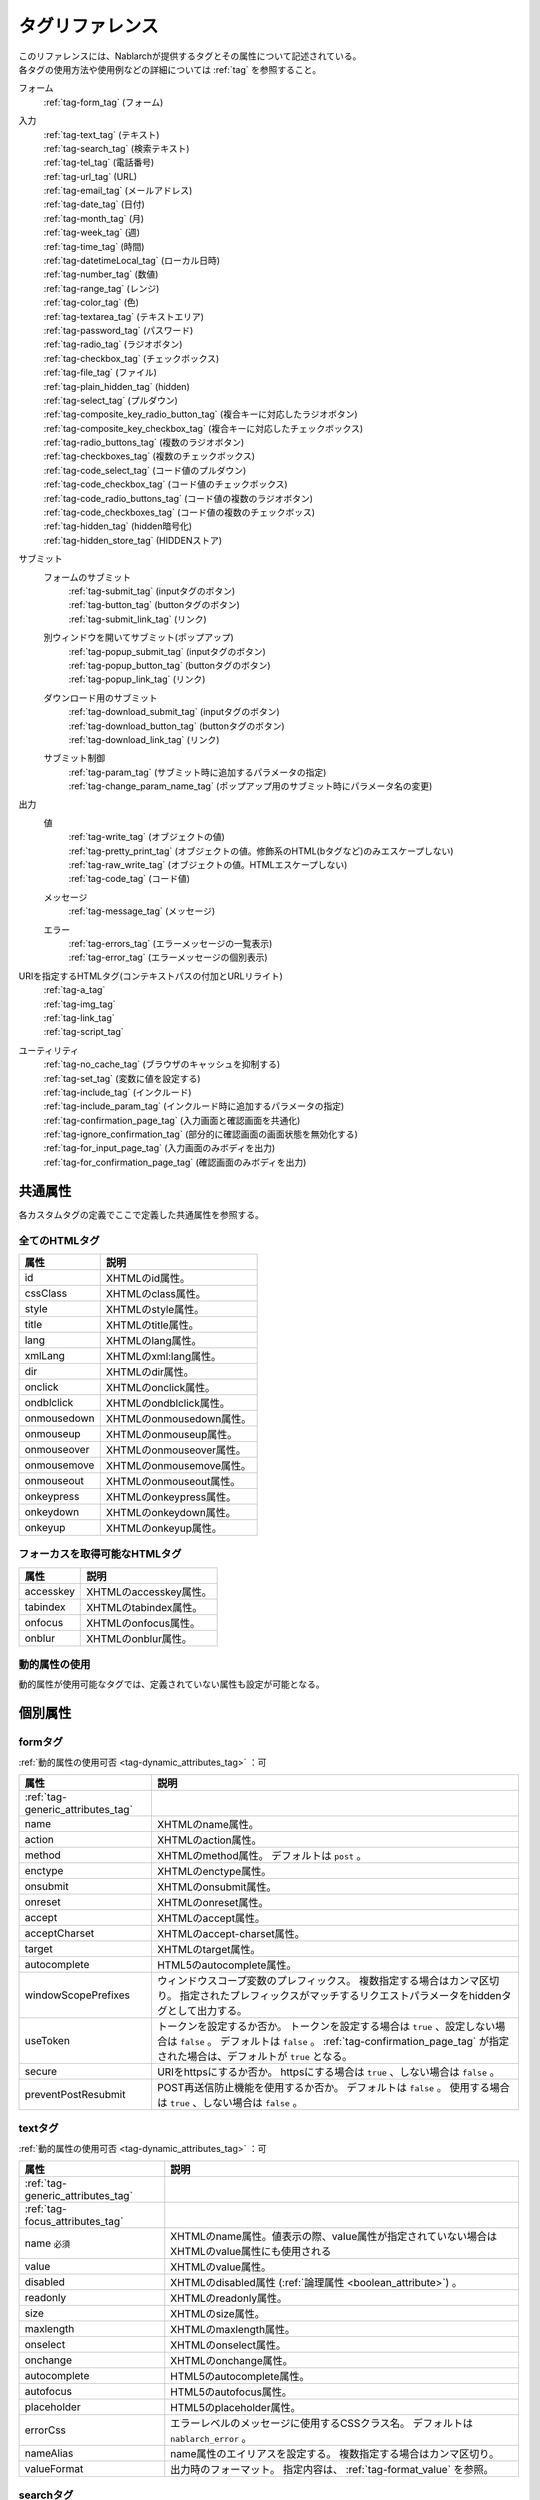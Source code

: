 .. _tag_reference:

==================================================
タグリファレンス
==================================================

| このリファレンスには、Nablarchが提供するタグとその属性について記述されている。
| 各タグの使用方法や使用例などの詳細については :ref:`tag` を参照すること。

フォーム
 | :ref:`tag-form_tag` (フォーム)

.. _tag_reference_input:

入力
 | :ref:`tag-text_tag` (テキスト)
 | :ref:`tag-search_tag` (検索テキスト)
 | :ref:`tag-tel_tag` (電話番号)
 | :ref:`tag-url_tag` (URL)
 | :ref:`tag-email_tag` (メールアドレス)
 | :ref:`tag-date_tag` (日付)
 | :ref:`tag-month_tag` (月)
 | :ref:`tag-week_tag` (週)
 | :ref:`tag-time_tag` (時間)
 | :ref:`tag-datetimeLocal_tag` (ローカル日時)
 | :ref:`tag-number_tag` (数値)
 | :ref:`tag-range_tag` (レンジ)
 | :ref:`tag-color_tag` (色)
 | :ref:`tag-textarea_tag` (テキストエリア)
 | :ref:`tag-password_tag` (パスワード)
 | :ref:`tag-radio_tag` (ラジオボタン)
 | :ref:`tag-checkbox_tag` (チェックボックス)
 | :ref:`tag-file_tag` (ファイル)
 | :ref:`tag-plain_hidden_tag` (hidden)
 | :ref:`tag-select_tag` (プルダウン)
 | :ref:`tag-composite_key_radio_button_tag` (複合キーに対応したラジオボタン)
 | :ref:`tag-composite_key_checkbox_tag` (複合キーに対応したチェックボックス)
 | :ref:`tag-radio_buttons_tag` (複数のラジオボタン)
 | :ref:`tag-checkboxes_tag` (複数のチェックボックス)
 | :ref:`tag-code_select_tag` (コード値のプルダウン)
 | :ref:`tag-code_checkbox_tag` (コード値のチェックボックス)
 | :ref:`tag-code_radio_buttons_tag` (コード値の複数のラジオボタン)
 | :ref:`tag-code_checkboxes_tag` (コード値の複数のチェックボッス)
 | :ref:`tag-hidden_tag` (hidden暗号化)
 | :ref:`tag-hidden_store_tag` (HIDDENストア)

.. _tag_reference_submit:

サブミット
 フォームのサブミット
  | :ref:`tag-submit_tag` (inputタグのボタン)
  | :ref:`tag-button_tag` (buttonタグのボタン)
  | :ref:`tag-submit_link_tag` (リンク)

 別ウィンドウを開いてサブミット(ポップアップ)
  | :ref:`tag-popup_submit_tag` (inputタグのボタン)
  | :ref:`tag-popup_button_tag` (buttonタグのボタン)
  | :ref:`tag-popup_link_tag` (リンク)

 ダウンロード用のサブミット
  | :ref:`tag-download_submit_tag` (inputタグのボタン)
  | :ref:`tag-download_button_tag` (buttonタグのボタン)
  | :ref:`tag-download_link_tag` (リンク)

 サブミット制御
  | :ref:`tag-param_tag` (サブミット時に追加するパラメータの指定)
  | :ref:`tag-change_param_name_tag` (ポップアップ用のサブミット時にパラメータ名の変更)

.. _tag_reference_output:

出力
 値
  | :ref:`tag-write_tag` (オブジェクトの値)
  | :ref:`tag-pretty_print_tag` (オブジェクトの値。修飾系のHTML(bタグなど)のみエスケープしない)
  | :ref:`tag-raw_write_tag` (オブジェクトの値。HTMLエスケープしない)
  | :ref:`tag-code_tag` (コード値)
 メッセージ
  | :ref:`tag-message_tag` (メッセージ)
 エラー
  | :ref:`tag-errors_tag` (エラーメッセージの一覧表示)
  | :ref:`tag-error_tag` (エラーメッセージの個別表示)

URIを指定するHTMLタグ(コンテキストパスの付加とURLリライト)
 | :ref:`tag-a_tag`
 | :ref:`tag-img_tag`
 | :ref:`tag-link_tag`
 | :ref:`tag-script_tag`

ユーティリティ
 | :ref:`tag-no_cache_tag` (ブラウザのキャッシュを抑制する)
 | :ref:`tag-set_tag` (変数に値を設定する)
 | :ref:`tag-include_tag` (インクルード)
 | :ref:`tag-include_param_tag` (インクルード時に追加するパラメータの指定)
 | :ref:`tag-confirmation_page_tag` (入力画面と確認画面を共通化)
 | :ref:`tag-ignore_confirmation_tag` (部分的に確認画面の画面状態を無効化する)
 | :ref:`tag-for_input_page_tag` (入力画面のみボディを出力)
 | :ref:`tag-for_confirmation_page_tag` (確認画面のみボディを出力)

共通属性
========================
各カスタムタグの定義でここで定義した共通属性を参照する。

.. _tag-generic_attributes_tag:

全てのHTMLタグ
-------------------------

.. table::
   :class: tag-reference

   ============================= ==========================================================================================
   属性                          説明
   ============================= ==========================================================================================
   id                            XHTMLのid属性。
   cssClass                      XHTMLのclass属性。
   style                         XHTMLのstyle属性。
   title                         XHTMLのtitle属性。
   lang                          XHTMLのlang属性。
   xmlLang                       XHTMLのxml:lang属性。
   dir                           XHTMLのdir属性。
   onclick                       XHTMLのonclick属性。
   ondblclick                    XHTMLのondblclick属性。
   onmousedown                   XHTMLのonmousedown属性。
   onmouseup                     XHTMLのonmouseup属性。
   onmouseover                   XHTMLのonmouseover属性。
   onmousemove                   XHTMLのonmousemove属性。
   onmouseout                    XHTMLのonmouseout属性。
   onkeypress                    XHTMLのonkeypress属性。
   onkeydown                     XHTMLのonkeydown属性。
   onkeyup                       XHTMLのonkeyup属性。
   ============================= ==========================================================================================

.. _tag-focus_attributes_tag:

フォーカスを取得可能なHTMLタグ
--------------------------------------------------

.. table::
   :class: tag-reference

   ============================= ==========================================================================================
   属性                          説明
   ============================= ==========================================================================================
   accesskey                     XHTMLのaccesskey属性。
   tabindex                      XHTMLのtabindex属性。
   onfocus                       XHTMLのonfocus属性。
   onblur                        XHTMLのonblur属性。
   ============================= ==========================================================================================

.. _tag-dynamic_attributes_tag:

動的属性の使用
--------------------------------------------------

動的属性が使用可能なタグでは、定義されていない属性も設定が可能となる。

個別属性
======================================================

.. _tag-form_tag:

formタグ
-------------------------

:ref:`動的属性の使用可否 <tag-dynamic_attributes_tag>` ：可

.. table::
   :class: tag-reference
      
   ====================================== ==========================================================================================
   属性                                     説明
   ====================================== ==========================================================================================
   :ref:`tag-generic_attributes_tag`      
   name                                   XHTMLのname属性。
   action                                 XHTMLのaction属性。
   method                                 XHTMLのmethod属性。
                                          デフォルトは ``post`` 。
   enctype                                XHTMLのenctype属性。
   onsubmit                               XHTMLのonsubmit属性。
   onreset                                XHTMLのonreset属性。
   accept                                 XHTMLのaccept属性。
   acceptCharset                          XHTMLのaccept-charset属性。
   target                                 XHTMLのtarget属性。
   autocomplete                           HTML5のautocomplete属性。
   windowScopePrefixes                    ウィンドウスコープ変数のプレフィックス。
                                          複数指定する場合はカンマ区切り。
                                          指定されたプレフィックスがマッチするリクエストパラメータをhiddenタグとして出力する。
   useToken                               トークンを設定するか否か。
                                          トークンを設定する場合は ``true`` 、設定しない場合は ``false`` 。
                                          デフォルトは ``false`` 。
                                          :ref:`tag-confirmation_page_tag` が指定された場合は、デフォルトが ``true`` となる。
   secure                                 URIをhttpsにするか否か。
                                          httpsにする場合は ``true`` 、しない場合は ``false`` 。
   preventPostResubmit                    POST再送信防止機能を使用するか否か。
                                          デフォルトは ``false`` 。
                                          使用する場合は ``true`` 、しない場合は ``false`` 。
   ====================================== ==========================================================================================

.. _tag-text_tag:

textタグ
-------------------------

:ref:`動的属性の使用可否 <tag-dynamic_attributes_tag>` ：可

.. table::
   :class: tag-reference
      
   ====================================== ====================================================================================================================
   属性                                   説明
   ====================================== ====================================================================================================================
   :ref:`tag-generic_attributes_tag`    
   :ref:`tag-focus_attributes_tag`      
   name ``必須``                          XHTMLのname属性。値表示の際、value属性が指定されていない場合はXHTMLのvalue属性にも使用される
   value                                  XHTMLのvalue属性。
   disabled                               XHTMLのdisabled属性 (:ref:`論理属性 <boolean_attribute>`) 。
   readonly                               XHTMLのreadonly属性。
   size                                   XHTMLのsize属性。
   maxlength                              XHTMLのmaxlength属性。
   onselect                               XHTMLのonselect属性。
   onchange                               XHTMLのonchange属性。
   autocomplete                           HTML5のautocomplete属性。
   autofocus                              HTML5のautofocus属性。
   placeholder                            HTML5のplaceholder属性。
   errorCss                               エラーレベルのメッセージに使用するCSSクラス名。
                                          デフォルトは ``nablarch_error`` 。
   nameAlias                              name属性のエイリアスを設定する。
                                          複数指定する場合はカンマ区切り。
   valueFormat                            出力時のフォーマット。
                                          指定内容は、 :ref:`tag-format_value` を参照。
   ====================================== ====================================================================================================================

.. _tag-search_tag:

searchタグ
-------------------------

:ref:`動的属性の使用可否 <tag-dynamic_attributes_tag>` ：可

.. table::
   :class: tag-reference
      
   ====================================== ====================================================================================================================
   属性                                   説明
   ====================================== ====================================================================================================================
   :ref:`tag-generic_attributes_tag`    
   :ref:`tag-focus_attributes_tag`      
   name ``必須``                          XHTMLのname属性。値表示の際、value属性が指定されていない場合はXHTMLのvalue属性にも使用される
   value                                  XHTMLのvalue属性。
   disabled                               XHTMLのdisabled属性。
   autocomplete                           HTML5のautocomplete属性。
   autofocus                              HTML5のautofocus属性。
   errorCss                               エラーレベルのメッセージに使用するCSSクラス名。
                                          デフォルトは ``nablarch_error`` 。
   nameAlias                              name属性のエイリアスを設定する。
                                          複数指定する場合はカンマ区切り。
   valueFormat                            出力時のフォーマット。
                                          指定内容は、 :ref:`tag-format_value` を参照。
   ====================================== ====================================================================================================================

.. _tag-tel_tag:

telタグ
-------------------------

:ref:`動的属性の使用可否 <tag-dynamic_attributes_tag>` ：可

.. table::
   :class: tag-reference
      
   ====================================== ====================================================================================================================
   属性                                   説明
   ====================================== ====================================================================================================================
   :ref:`tag-generic_attributes_tag`    
   :ref:`tag-focus_attributes_tag`      
   name ``必須``                          XHTMLのname属性。値表示の際、value属性が指定されていない場合はXHTMLのvalue属性にも使用される
   value                                  XHTMLのvalue属性。
   disabled                               XHTMLのdisabled属性。
   autocomplete                           HTML5のautocomplete属性。
   autofocus                              HTML5のautofocus属性。
   errorCss                               エラーレベルのメッセージに使用するCSSクラス名。
                                          デフォルトは ``nablarch_error`` 。
   nameAlias                              name属性のエイリアスを設定する。
                                          複数指定する場合はカンマ区切り。
   valueFormat                            出力時のフォーマット。
                                          指定内容は、 :ref:`tag-format_value` を参照。
   ====================================== ====================================================================================================================

.. _tag-url_tag:

urlタグ
-------------------------

:ref:`動的属性の使用可否 <tag-dynamic_attributes_tag>` ：可

.. table::
   :class: tag-reference
      
   ====================================== ====================================================================================================================
   属性                                   説明
   ====================================== ====================================================================================================================
   :ref:`tag-generic_attributes_tag`    
   :ref:`tag-focus_attributes_tag`      
   name ``必須``                          XHTMLのname属性。値表示の際、value属性が指定されていない場合はXHTMLのvalue属性にも使用される
   value                                  XHTMLのvalue属性。
   disabled                               XHTMLのdisabled属性。
   autocomplete                           HTML5のautocomplete属性。
   autofocus                              HTML5のautofocus属性。
   errorCss                               エラーレベルのメッセージに使用するCSSクラス名。
                                          デフォルトは ``nablarch_error`` 。
   nameAlias                              name属性のエイリアスを設定する。
                                          複数指定する場合はカンマ区切り。
   valueFormat                            出力時のフォーマット。
                                          指定内容は、 :ref:`tag-format_value` を参照。
   ====================================== ====================================================================================================================

.. _tag-email_tag:

emailタグ
-------------------------

:ref:`動的属性の使用可否 <tag-dynamic_attributes_tag>` ：可

.. table::
   :class: tag-reference
      
   ====================================== ====================================================================================================================
   属性                                   説明
   ====================================== ====================================================================================================================
   :ref:`tag-generic_attributes_tag`    
   :ref:`tag-focus_attributes_tag`      
   name ``必須``                          XHTMLのname属性。値表示の際、value属性が指定されていない場合はXHTMLのvalue属性にも使用される
   value                                  XHTMLのvalue属性。
   disabled                               XHTMLのdisabled属性。
   autocomplete                           HTML5のautocomplete属性。
   autofocus                              HTML5のautofocus属性。
   errorCss                               エラーレベルのメッセージに使用するCSSクラス名。
                                          デフォルトは ``nablarch_error`` 。
   nameAlias                              name属性のエイリアスを設定する。
                                          複数指定する場合はカンマ区切り。
   valueFormat                            出力時のフォーマット。
                                          指定内容は、 :ref:`tag-format_value` を参照。
   ====================================== ====================================================================================================================

.. _tag-date_tag:

dateタグ
-------------------------

:ref:`動的属性の使用可否 <tag-dynamic_attributes_tag>` ：可

.. table::
   :class: tag-reference
      
   ====================================== ====================================================================================================================
   属性                                   説明
   ====================================== ====================================================================================================================
   :ref:`tag-generic_attributes_tag`    
   :ref:`tag-focus_attributes_tag`      
   name ``必須``                          XHTMLのname属性。値表示の際、value属性が指定されていない場合はXHTMLのvalue属性にも使用される
   value                                  XHTMLのvalue属性。
   disabled                               XHTMLのdisabled属性。
   autocomplete                           HTML5のautocomplete属性。
   autofocus                              HTML5のautofocus属性。
   errorCss                               エラーレベルのメッセージに使用するCSSクラス名。
                                          デフォルトは ``nablarch_error`` 。
   nameAlias                              name属性のエイリアスを設定する。
                                          複数指定する場合はカンマ区切り。
   valueFormat                            出力時のフォーマット。
                                          指定内容は、 :ref:`tag-format_value` を参照。
   ====================================== ====================================================================================================================

.. _tag-month_tag:

monthタグ
-------------------------

:ref:`動的属性の使用可否 <tag-dynamic_attributes_tag>` ：可

.. table::
   :class: tag-reference
      
   ====================================== ====================================================================================================================
   属性                                   説明
   ====================================== ====================================================================================================================
   :ref:`tag-generic_attributes_tag`    
   :ref:`tag-focus_attributes_tag`      
   name ``必須``                          XHTMLのname属性。値表示の際、value属性が指定されていない場合はXHTMLのvalue属性にも使用される
   value                                  XHTMLのvalue属性。
   disabled                               XHTMLのdisabled属性。
   autocomplete                           HTML5のautocomplete属性。
   autofocus                              HTML5のautofocus属性。
   errorCss                               エラーレベルのメッセージに使用するCSSクラス名。
                                          デフォルトは ``nablarch_error`` 。
   nameAlias                              name属性のエイリアスを設定する。
                                          複数指定する場合はカンマ区切り。
   valueFormat                            出力時のフォーマット。
                                          指定内容は、 :ref:`tag-format_value` を参照。
   ====================================== ====================================================================================================================

.. _tag-week_tag:

weekタグ
-------------------------

:ref:`動的属性の使用可否 <tag-dynamic_attributes_tag>` ：可

.. table::
   :class: tag-reference
      
   ====================================== ====================================================================================================================
   属性                                   説明
   ====================================== ====================================================================================================================
   :ref:`tag-generic_attributes_tag`    
   :ref:`tag-focus_attributes_tag`      
   name ``必須``                          XHTMLのname属性。値表示の際、value属性が指定されていない場合はXHTMLのvalue属性にも使用される
   value                                  XHTMLのvalue属性。
   disabled                               XHTMLのdisabled属性。
   autocomplete                           HTML5のautocomplete属性。
   autofocus                              HTML5のautofocus属性。
   errorCss                               エラーレベルのメッセージに使用するCSSクラス名。
                                          デフォルトは ``nablarch_error`` 。
   nameAlias                              name属性のエイリアスを設定する。
                                          複数指定する場合はカンマ区切り。
   valueFormat                            出力時のフォーマット。
                                          指定内容は、 :ref:`tag-format_value` を参照。
   ====================================== ====================================================================================================================

.. _tag-time_tag:

timeタグ
-------------------------

:ref:`動的属性の使用可否 <tag-dynamic_attributes_tag>` ：可

.. table::
   :class: tag-reference
      
   ====================================== ====================================================================================================================
   属性                                   説明
   ====================================== ====================================================================================================================
   :ref:`tag-generic_attributes_tag`    
   :ref:`tag-focus_attributes_tag`      
   name ``必須``                          XHTMLのname属性。値表示の際、value属性が指定されていない場合はXHTMLのvalue属性にも使用される
   value                                  XHTMLのvalue属性。
   disabled                               XHTMLのdisabled属性。
   autocomplete                           HTML5のautocomplete属性。
   autofocus                              HTML5のautofocus属性。
   errorCss                               エラーレベルのメッセージに使用するCSSクラス名。
                                          デフォルトは ``nablarch_error`` 。
   nameAlias                              name属性のエイリアスを設定する。
                                          複数指定する場合はカンマ区切り。
   valueFormat                            出力時のフォーマット。
                                          指定内容は、 :ref:`tag-format_value` を参照。
   ====================================== ====================================================================================================================

.. _tag-datetimeLocal_tag:

datetimeLocalタグ
-------------------------

:ref:`動的属性の使用可否 <tag-dynamic_attributes_tag>` ：可

.. table::
   :class: tag-reference
      
   ====================================== ====================================================================================================================
   属性                                   説明
   ====================================== ====================================================================================================================
   :ref:`tag-generic_attributes_tag`    
   :ref:`tag-focus_attributes_tag`      
   name ``必須``                          XHTMLのname属性。値表示の際、value属性が指定されていない場合はXHTMLのvalue属性にも使用される
   value                                  XHTMLのvalue属性。
   disabled                               XHTMLのdisabled属性。
   autocomplete                           HTML5のautocomplete属性。
   autofocus                              HTML5のautofocus属性。
   errorCss                               エラーレベルのメッセージに使用するCSSクラス名。
                                          デフォルトは ``nablarch_error`` 。
   nameAlias                              name属性のエイリアスを設定する。
                                          複数指定する場合はカンマ区切り。
   valueFormat                            出力時のフォーマット。
                                          指定内容は、 :ref:`tag-format_value` を参照。
   ====================================== ====================================================================================================================

.. _tag-number_tag:

numberタグ
-------------------------

:ref:`動的属性の使用可否 <tag-dynamic_attributes_tag>` ：可

.. table::
   :class: tag-reference
      
   ====================================== ====================================================================================================================
   属性                                   説明
   ====================================== ====================================================================================================================
   :ref:`tag-generic_attributes_tag`    
   :ref:`tag-focus_attributes_tag`      
   name ``必須``                          XHTMLのname属性。値表示の際、value属性が指定されていない場合はXHTMLのvalue属性にも使用される
   value                                  XHTMLのvalue属性。
   disabled                               XHTMLのdisabled属性。
   autocomplete                           HTML5のautocomplete属性。
   autofocus                              HTML5のautofocus属性。
   errorCss                               エラーレベルのメッセージに使用するCSSクラス名。
                                          デフォルトは ``nablarch_error`` 。
   nameAlias                              name属性のエイリアスを設定する。
                                          複数指定する場合はカンマ区切り。
   valueFormat                            出力時のフォーマット。
                                          指定内容は、 :ref:`tag-format_value` を参照。
   ====================================== ====================================================================================================================

.. _tag-range_tag:

rangeタグ
-------------------------

:ref:`動的属性の使用可否 <tag-dynamic_attributes_tag>` ：可

.. table::
   :class: tag-reference
      
   ====================================== ====================================================================================================================
   属性                                   説明
   ====================================== ====================================================================================================================
   :ref:`tag-generic_attributes_tag`    
   :ref:`tag-focus_attributes_tag`      
   name ``必須``                          XHTMLのname属性。値表示の際、value属性が指定されていない場合はXHTMLのvalue属性にも使用される
   value                                  XHTMLのvalue属性。
   disabled                               XHTMLのdisabled属性。
   autocomplete                           HTML5のautocomplete属性。
   autofocus                              HTML5のautofocus属性。
   errorCss                               エラーレベルのメッセージに使用するCSSクラス名。
                                          デフォルトは ``nablarch_error`` 。
   nameAlias                              name属性のエイリアスを設定する。
                                          複数指定する場合はカンマ区切り。
   valueFormat                            出力時のフォーマット。
                                          指定内容は、 :ref:`tag-format_value` を参照。
   ====================================== ====================================================================================================================

.. _tag-color_tag:

colorタグ
-------------------------

:ref:`動的属性の使用可否 <tag-dynamic_attributes_tag>` ：可

.. table::
   :class: tag-reference
      
   ====================================== ====================================================================================================================
   属性                                   説明
   ====================================== ====================================================================================================================
   :ref:`tag-generic_attributes_tag`    
   :ref:`tag-focus_attributes_tag`      
   name ``必須``                          XHTMLのname属性。値表示の際、value属性が指定されていない場合はXHTMLのvalue属性にも使用される
   value                                  XHTMLのvalue属性。
   disabled                               XHTMLのdisabled属性。
   autocomplete                           HTML5のautocomplete属性。
   autofocus                              HTML5のautofocus属性。
   errorCss                               エラーレベルのメッセージに使用するCSSクラス名。
                                          デフォルトは ``nablarch_error`` 。
   nameAlias                              name属性のエイリアスを設定する。
                                          複数指定する場合はカンマ区切り。
   valueFormat                            出力時のフォーマット。
                                          指定内容は、 :ref:`tag-format_value` を参照。
   ====================================== ====================================================================================================================

.. _tag-textarea_tag:

textareaタグ
-------------------------

:ref:`動的属性の使用可否 <tag-dynamic_attributes_tag>` ：可

.. table::
   :class: tag-reference
         
   ====================================== ==========================================================================================
   属性                                   説明
   ====================================== ==========================================================================================
   :ref:`tag-generic_attributes_tag`    
   :ref:`tag-focus_attributes_tag`      
   name ``必須``                          XHTMLのname属性。
   rows ``必須``                          XHTMLのrows属性。
   cols ``必須``                          XHTMLのcols属性。
   disabled                               XHTMLのdisabled属性。
   readonly                               XHTMLのreadonly属性。
   onselect                               XHTMLのonselect属性。
   onchange                               XHTMLのonchange属性。
   autofocus                              HTML5のautofocus属性。
   placeholder                            HTML5のplaceholder属性。
   maxlength                              HTML5のmaxlength属性。
   errorCss                               エラーレベルのメッセージに使用するCSSクラス名。
                                          デフォルトは ``nablarch_error`` 。
   nameAlias                              name属性のエイリアスを設定する。
                                          複数指定する場合はカンマ区切り。
   ====================================== ==========================================================================================

.. _tag-password_tag:

passwordタグ
-------------------------

:ref:`動的属性の使用可否 <tag-dynamic_attributes_tag>` ：可

.. table::
   :class: tag-reference
            
   ====================================== ==========================================================================================
   属性                                   説明
   ====================================== ==========================================================================================
   :ref:`tag-generic_attributes_tag`    
   :ref:`tag-focus_attributes_tag`      
   name ``必須``                          XHTMLのname属性。
   disabled                               XHTMLのdisabled属性。
   readonly                               XHTMLのreadonly属性。
   size                                   XHTMLのsize属性。
   maxlength                              XHTMLのmaxlength属性。
   onselect                               XHTMLのonselect属性。
   onchange                               XHTMLのonchange属性。
   autocomplete                           HTML5のautocomplete属性。
   autofocus                              HTML5のautofocus属性。
   placeholder                            HTML5のplaceholder属性。
   restoreValue                           入力画面の再表示時に入力データを復元するか否か。
                                          復元する場合は ``true`` 、復元しない場合は ``false`` 。
                                          デフォルトは ``false`` 。
   replacement                            確認画面用の出力時に使用する置換文字。
                                          デフォルトは ``*`` 。
   errorCss                               エラーレベルのメッセージに使用するCSSクラス名。
                                          デフォルトは ``nablarch_error`` 。
   nameAlias                              name属性のエイリアスを設定する。
                                          複数指定する場合はカンマ区切り。
   ====================================== ==========================================================================================

.. _tag-radio_tag:

radioButtonタグ
-------------------------

:ref:`動的属性の使用可否 <tag-dynamic_attributes_tag>` ：可

.. table::
   :class: tag-reference

   ====================================== ==========================================================================================
   属性                                   説明
   ====================================== ==========================================================================================
   :ref:`tag-generic_attributes_tag`
   :ref:`tag-focus_attributes_tag`
   name ``必須``                          XHTMLのname属性。
   value ``必須``                         XHTMLのvalue属性。
   label ``必須``                         ラベル。
   disabled                               XHTMLのdisabled属性。
   onchange                               XHTMLのonchange属性。
   autofocus                              HTML5のautofocus属性。
   errorCss                               エラーレベルのメッセージに使用するCSSクラス名。
                                          デフォルトは ``nablarch_error`` 。
   nameAlias                              name属性のエイリアスを設定する。
                                          複数指定する場合はカンマ区切り。
   ====================================== ==========================================================================================

.. _tag-checkbox_tag:

checkboxタグ
-------------------------

:ref:`動的属性の使用可否 <tag-dynamic_attributes_tag>` ：可

.. table::
   :class: tag-reference

   ====================================== ==========================================================================================
   属性                                   説明
   ====================================== ==========================================================================================
   :ref:`tag-generic_attributes_tag`    
   :ref:`tag-focus_attributes_tag`      
   name ``必須``                          XHTMLのname属性。
   value                                  XHTMLのvalue属性。
                                          チェックありの場合に使用する値。
                                          デフォルトは ``1`` 。
   autofocus                              HTML5のautofocus属性。
   label                                  チェックありの場合に使用するラベル。
                                          入力画面では、このラベルが表示される。
   useOffValue                            チェックなしの値設定を使用するか否か。
                                          デフォルトは ``true`` 。
   offLabel                               チェックなしの場合に使用するラベル。
   offValue                               チェックなしの場合に使用する値。
                                          デフォルトは ``0`` 。
   disabled                               XHTMLのdisabled属性。
   onchange                               XHTMLのonchange属性。
   errorCss                               エラーレベルのメッセージに使用するCSSクラス名。
                                          デフォルトは ``nablarch_error`` 。
   nameAlias                              name属性のエイリアスを設定する。
                                          複数指定する場合はカンマ区切り。
   ====================================== ==========================================================================================
 
.. _tag-composite_key_checkbox_tag:

compositeKeyCheckboxタグ
-------------------------

:ref:`動的属性の使用可否 <tag-dynamic_attributes_tag>` ：可

.. table::
   :class: tag-reference

   ====================================== ==========================================================================================
   属性                                   説明
   ====================================== ==========================================================================================
   :ref:`tag-generic_attributes_tag`    
   :ref:`tag-focus_attributes_tag`      
   name ``必須``                          XHTMLのname属性。
   valueObject ``必須``                   XHTMLのvalue属性の代わりに使用するオブジェクト。
                                          keyNames属性で指定したプロパティを持つ必要がある。
   keyNames ``必須``                      複合キーのキー名。
                                          キー名をカンマ区切りで指定する。
   namePrefix ``必須``                    リクエストパラメータに展開する際に使用するプレフィクス。
                                          通常のname属性と異なり、この名称に ``.`` と\
                                          keyNames属性で指定したキー名と合致する値を通常のname属性と同様に取り扱う。
                                          例えばnamePrefix属性に ``form`` 、keyNames属性に ``key1`` 、 ``key2`` を指定した場合、\
                                          表示時には ``form.key1`` 、 ``form.key2`` で\
                                          リクエストスコープに含まれる値を使用してこのチェックボックスの値を出力する。
                                          また、サブミットしたリクエストの処理では、\
                                          ``form.key1`` 、 ``form.key2`` というリクエストパラメータから選択された値が取得できる。
                                          なお、name属性は、namePrefix属性とkeyNames属性で指定した\
                                          キーの組み合わせと異なる名称にしなければならない特殊な制約がある。\
                                          実装時はこの点に十分注意すること。
   autofocus                              HTML5のautofocus属性。
   label                                  チェックありの場合に使用するラベル。
                                          入力画面では、このラベルが表示される。
   disabled                               XHTMLのdisabled属性。
   onchange                               XHTMLのonchange属性。
   errorCss                               エラーレベルのメッセージに使用するCSSクラス名。
                                          デフォルトは ``nablarch_error`` 。
   nameAlias                              name属性のエイリアスを設定する。
                                          複数指定する場合はカンマ区切り。
   ====================================== ==========================================================================================

.. _tag-composite_key_radio_button_tag:

compositeKeyRadioButtonタグ
---------------------------

:ref:`動的属性の使用可否 <tag-dynamic_attributes_tag>` ：可

.. table::
   :class: tag-reference

   ====================================== ==========================================================================================
   属性                                   説明
   ====================================== ==========================================================================================
   :ref:`tag-generic_attributes_tag`    
   :ref:`tag-focus_attributes_tag`      
   name ``必須``                          XHTMLのname属性。
   valueObject ``必須``                   XHTMLのvalue属性の代わりに使用するオブジェクト。
                                          keyNames属性で指定したプロパティを持つ必要がある。
   keyNames ``必須``                      複合キーのキー名。
                                          キー名をカンマ区切りで指定する。
   namePrefix ``必須``                    リクエストパラメータに展開する際に使用するプレフィクス。
                                          通常のname属性と異なり、この名称に ``.`` と\
                                          keyNames属性で指定したキー名と合致する値を通常のname属性と同様に取り扱う。
                                          例えばnamePrefix属性に ``form`` 、keyNames属性に ``key1`` 、 ``key2`` を指定した場合、\
                                          表示時には ``form.key1`` 、 ``form.key2`` で\
                                          リクエストスコープに含まれる値を使用してこのチェックボックスの値を出力する。
                                          また、サブミットしたリクエストの処理では、\
                                          ``form.key1`` 、 ``form.key2`` というリクエストパラメータから選択された値が取得できる。
                                          なお、name属性は、namePrefix属性とkeyNames属性で指定した\
                                          キーの組み合わせと異なる名称にしなければならない特殊な制約がある。\
                                          実装時はこの点に十分注意すること。
   autofocus                              HTML5のautofocus属性。
   label                                  チェックありの場合に使用するラベル。
                                          入力画面では、このラベルが表示される。
   disabled                               XHTMLのdisabled属性。
   onchange                               XHTMLのonchange属性。
   errorCss                               エラーレベルのメッセージに使用するCSSクラス名。
                                          デフォルトは ``nablarch_error`` 。
   nameAlias                              name属性のエイリアスを設定する。
                                          複数指定する場合はカンマ区切り。
   ====================================== ==========================================================================================

.. _tag-file_tag:

fileタグ
-------------------------

:ref:`動的属性の使用可否 <tag-dynamic_attributes_tag>` ：可

.. table::
   :class: tag-reference

   ====================================== ==========================================================================================
   属性                                   説明
   ====================================== ==========================================================================================
   :ref:`tag-generic_attributes_tag`    
   :ref:`tag-focus_attributes_tag`      
   name ``必須``                          XHTMLのname属性。
   disabled                               XHTMLのdisabled属性。
   readonly                               XHTMLのreadonly属性。
   size                                   XHTMLのsize属性。
   maxlength                              XHTMLのmaxlength属性。
   onselect                               XHTMLのonselect属性。
   onchange                               XHTMLのonchange属性。
   accept                                 XHTMLのaccept属性。
   autofocus                              HTML5のautofocus属性。
   multiple                               HTML5のmultiple属性。
   errorCss                               エラーレベルのメッセージに使用するCSSクラス名。
                                          デフォルトは ``nablarch_error`` 。
   nameAlias                              name属性のエイリアスを設定する。
                                          複数指定する場合はカンマ区切り。
   ====================================== ==========================================================================================

.. _tag-hidden_tag:

hiddenタグ
-------------------------

:ref:`動的属性の使用可否 <tag-dynamic_attributes_tag>` ：可

HTMLタグを出力せず、ウィンドウスコープに値を出力する。

.. important::

  ウィンドウスコープは非推奨である。
  詳細は、 :ref:`tag-window_scope` を参照。

.. table::
   :class: tag-reference

   ====================================== ==========================================================================================
   属性                                   説明
   ====================================== ==========================================================================================
   :ref:`tag-generic_attributes_tag`    
   :ref:`tag-focus_attributes_tag`      
   name ``必須``                          XHTMLのname属性。
   disabled                               XHTMLのdisabled属性。
   ====================================== ==========================================================================================

.. _tag-plain_hidden_tag:

plainHiddenタグ
-------------------------

:ref:`動的属性の使用可否 <tag-dynamic_attributes_tag>` ：可

.. table::
   :class: tag-reference

   ====================================== ==========================================================================================
   属性                                   説明
   ====================================== ==========================================================================================
   :ref:`tag-generic_attributes_tag`    
   :ref:`tag-focus_attributes_tag`      
   name ``必須``                          XHTMLのname属性。
   disabled                               XHTMLのdisabled属性。
   ====================================== ==========================================================================================

.. _tag-hidden_store_tag:

hiddenStoreタグ
-------------------------

:ref:`動的属性の使用可否 <tag-dynamic_attributes_tag>` ：可

.. table::
   :class: tag-reference

   ====================================== ==========================================================================================
   属性                                   説明
   ====================================== ==========================================================================================
   :ref:`tag-generic_attributes_tag`
   :ref:`tag-focus_attributes_tag`
   name ``必須``                          XHTMLのname属性。
   disabled                               XHTMLのdisabled属性。
   ====================================== ==========================================================================================

.. _tag-select_tag:

selectタグ
-------------------------

:ref:`動的属性の使用可否 <tag-dynamic_attributes_tag>` ：可

.. table::
   :class: tag-reference

   ====================================== ======================================================================================================================
   属性                                   説明
   ====================================== ======================================================================================================================
   :ref:`tag-generic_attributes_tag`    
   name ``必須``                          XHTMLのname属性。
   listName ``必須``                      選択肢リストの名前。
                                          カスタムタグはこの名前を使用してリクエストスコープから選択肢リストを取得する。
                                          リクエストスコープから取得した選択肢リストが空の場合、画面には何も表示しない。
   elementLabelProperty ``必須``          リスト要素からラベルを取得するためのプロパティ名。
   elementValueProperty ``必須``          リスト要素から値を取得するためのプロパティ名。
   size                                   XHTMLのsize属性。
   multiple                               XHTMLのmultiple属性。
   disabled                               XHTMLのdisabled属性。
   tabindex                               XHTMLのtabindex属性。
   onfocus                                XHTMLのonfocus属性。
   onblur                                 XHTMLのonblur属性。
   onchange                               XHTMLのonchange属性。
   autofocus                              HTML5のautofocus属性。
   elementLabelPattern                    ラベルを整形するためのパターン。
                                          プレースホルダを下記に示す。
                                          ``$LABEL$`` : ラベル
                                          ``$VALUE$`` : 値
                                          デフォルトは ``$LABEL$`` 。
   listFormat                             リスト表示時に使用するフォーマット。
                                          下記のいずれかを指定する。
                                          br(brタグ)
                                          div(divタグ)
                                          span(spanタグ)
                                          ul(ulタグ)
                                          ol(olタグ)
                                          sp(スペース区切り)
                                          デフォルトはbr。
   withNoneOption                         リスト先頭に選択なしのオプションを追加するか否か。
                                          追加する場合は ``true`` 、追加しない場合は ``false`` 。
                                          デフォルトは ``false`` 。
   noneOptionLabel                        リスト先頭に選択なしのオプションを追加する場合に使用するラベル。
                                          この属性は、withNoneOptionに ``true`` を指定した場合のみ有効となる。
                                          デフォルトは ``""``。
   errorCss                               エラーレベルのメッセージに使用するCSSクラス名。
                                          デフォルトは ``nablarch_error`` 。
   nameAlias                              name属性のエイリアスを設定する。
                                          複数指定する場合はカンマ区切り。
   ====================================== ======================================================================================================================

.. _tag-radio_buttons_tag:

radioButtonsタグ
-------------------------

:ref:`動的属性の使用可否 <tag-dynamic_attributes_tag>` ：可

.. table::
   :class: tag-reference

   ====================================== ======================================================================================================================
   属性                                   説明
   ====================================== ======================================================================================================================
   :ref:`tag-generic_attributes_tag`      id属性は指定不可。
   :ref:`tag-focus_attributes_tag`        accesskey属性は指定不可。
   name ``必須``                          XHTMLのname属性。
   listName ``必須``                      選択肢リストの名前。
                                          カスタムタグはこの名前を使用してリクエストスコープから選択肢リストを取得する。
                                          リクエストスコープから取得した選択肢リストが空の場合、画面には何も表示しない。
   elementLabelProperty ``必須``          リスト要素からラベルを取得するためのプロパティ名。
   elementValueProperty ``必須``          リスト要素から値を取得するためのプロパティ名。
   disabled                               XHTMLのdisabled属性。
   onchange                               XHTMLのonchange属性。
   autofocus                              HTML5のautofocus属性。
                                          選択肢のうち、先頭要素のみautofocus属性を出力する。
   elementLabelPattern                    ラベルを整形するためのパターン。
                                          プレースホルダを下記に示す。
                                          ``$LABEL$`` : ラベル
                                          ``$VALUE$`` : 値
                                          デフォルトは ``$LABEL$`` 。
   listFormat                             リスト表示時に使用するフォーマット。
                                          下記のいずれかを指定する。
                                          br(brタグ)
                                          div(divタグ)
                                          span(spanタグ)
                                          ul(ulタグ)
                                          ol(olタグ)
                                          sp(スペース区切り)
                                          デフォルトはbr。
   errorCss                               エラーレベルのメッセージに使用するCSSクラス名。
                                          デフォルトは ``nablarch_error`` 。
   nameAlias                              name属性のエイリアスを設定する。
                                          複数指定する場合はカンマ区切り。
   ====================================== ======================================================================================================================

.. _tag-checkboxes_tag:

checkboxesタグ
-------------------------

:ref:`動的属性の使用可否 <tag-dynamic_attributes_tag>` ：可

.. table::
   :class: tag-reference

   ====================================== ==========================================================================================
   属性                                   説明
   ====================================== ==========================================================================================
   :ref:`tag-generic_attributes_tag`      id属性は指定不可。
   :ref:`tag-focus_attributes_tag`        accesskey属性は指定不可。
   name ``必須``                          XHTMLのname属性。
   listName ``必須``                      選択肢リストの名前。
                                          カスタムタグはこの名前を使用してリクエストスコープから選択肢リストを取得する。
                                          リクエストスコープから取得した選択肢リストが空の場合、画面には何も表示しない。
   elementLabelProperty ``必須``          リスト要素からラベルを取得するためのプロパティ名。
   elementValueProperty ``必須``          リスト要素から値を取得するためのプロパティ名。
   disabled                               XHTMLのdisabled属性。
   onchange                               XHTMLのonchange属性。
   autofocus                              HTML5のautofocus属性。
                                          選択肢のうち、先頭要素のみautofocus属性を出力する。
   elementLabelPattern                    ラベルを整形するためのパターン。
                                          プレースホルダを下記に示す。
                                          ``$LABEL$`` : ラベル
                                          ``$VALUE$`` : 値
                                          デフォルトは ``$LABEL$`` 。
   listFormat                             リスト表示時に使用するフォーマット。
                                          下記のいずれかを指定する。
                                          br(brタグ)
                                          div(divタグ)
                                          span(spanタグ)
                                          ul(ulタグ)
                                          ol(olタグ)
                                          sp(スペース区切り)
                                          デフォルトはbr。
   errorCss                               エラーレベルのメッセージに使用するCSSクラス名。
                                          デフォルトは ``nablarch_error`` 。
   nameAlias                              name属性のエイリアスを設定する。
                                          複数指定する場合はカンマ区切り。
   ====================================== ==========================================================================================

.. _tag-submit_tag:

submitタグ
-------------------------

:ref:`動的属性の使用可否 <tag-dynamic_attributes_tag>` ：可

.. table::
   :class: tag-reference

   ====================================== ==========================================================================================
   属性                                   説明
   ====================================== ==========================================================================================
   :ref:`tag-generic_attributes_tag`    
   :ref:`tag-focus_attributes_tag`      
   name                                   XHTMLのname属性。
   type ``必須``                          XHTMLのtype属性。
   uri ``必須``                           URI。
                                          :ref:`tag-specify_uri` を参照。
   disabled                               XHTMLのdisabled属性。
   value                                  XHTMLのvalue属性。
   src                                    XHTMLのsrc属性。
   alt                                    XHTMLのalt属性。
   usemap                                 XHTMLのusemap属性。
   align                                  XHTMLのalign属性。
   autofocus                              HTML5のautofocus属性。
   allowDoubleSubmission                  二重サブミットを許可するか否か。
                                          許可する場合は ``true`` 、許可しない場合は ``false`` 。
                                          デフォルトは ``true`` 。
   secure                                 URIをhttpsにするか否か。
                                          httpsにする場合は ``true`` 、しない場合は ``false`` 。
   displayMethod                          認可判定とサービス提供可否判定の結果に応じて表示制御を行う場合の表示方法。
                                          下記のいずれかを指定する。
                                          NODISPLAY (非表示)
                                          DISABLED (非活性)
                                          NORMAL (通常表示)
   ====================================== ==========================================================================================

.. _tag-button_tag:

buttonタグ
-------------------------

:ref:`動的属性の使用可否 <tag-dynamic_attributes_tag>` ：可

.. table::
   :class: tag-reference

   ====================================== ==========================================================================================
   属性                                   説明
   ====================================== ==========================================================================================
   :ref:`tag-generic_attributes_tag`    
   :ref:`tag-focus_attributes_tag`      
   name                                   XHTMLのname属性。
   uri ``必須``                           URI。
                                          :ref:`tag-specify_uri` を参照。
   value                                  XHTMLのvalue属性。
   type                                   XHTMLのtype属性。
   disabled                               XHTMLのdisabled属性。
   autofocus                              HTML5のautofocus属性。
   allowDoubleSubmission                  二重サブミットを許可するか否か。
                                          許可する場合は ``true`` 、許可しない場合は ``false`` 。
                                          デフォルトは ``true`` 。
   secure                                 URIをhttpsにするか否か。
                                          httpsにする場合は ``true`` 、しない場合は ``false`` 。
   displayMethod                          認可判定とサービス提供可否判定の結果に応じて表示制御を行う場合の表示方法。
                                          下記のいずれかを指定する。
                                          NODISPLAY (非表示)
                                          DISABLED (非活性)
                                          NORMAL (通常表示)
   ====================================== ==========================================================================================

.. _tag-submit_link_tag:

submitLinkタグ
-------------------------

:ref:`動的属性の使用可否 <tag-dynamic_attributes_tag>` ：可

.. table::
   :class: tag-reference

   ====================================== ==========================================================================================
   属性                                   説明
   ====================================== ==========================================================================================
   :ref:`tag-generic_attributes_tag`    
   :ref:`tag-focus_attributes_tag`      
   name                                   XHTMLのname属性。
   uri ``必須``                           URI。
                                          :ref:`tag-specify_uri` を参照。
   shape                                  XHTMLのshape属性。
   coords                                 XHTMLのcoords属性。
   allowDoubleSubmission                  二重サブミットを許可するか否か。
                                          許可する場合は ``true`` 、許可しない場合は ``false`` 。
                                          デフォルトは ``true`` 。
   secure                                 URIをhttpsにするか否か。
                                          httpsにする場合は ``true`` 、しない場合は ``false`` 。
   displayMethod                          認可判定とサービス提供可否判定の結果に応じて表示制御を行う場合の表示方法。
                                          下記のいずれかを指定する。
                                          NODISPLAY (非表示)
                                          DISABLED (非活性)
                                          NORMAL (通常表示)
   ====================================== ==========================================================================================

.. _tag-popup_submit_tag:

popupSubmitタグ
-------------------------

:ref:`動的属性の使用可否 <tag-dynamic_attributes_tag>` ：可

.. table::
   :class: tag-reference

   ====================================== ==========================================================================================
   属性                                   説明
   ====================================== ==========================================================================================
   :ref:`tag-generic_attributes_tag`    
   :ref:`tag-focus_attributes_tag`      
   name                                   XHTMLのname属性。
   type ``必須``                          XHTMLのtype属性。
   uri ``必須``                           URI。
                                          :ref:`tag-specify_uri` を参照。
   disabled                               XHTMLのdisabled属性。
   value                                  XHTMLのvalue属性。
   src                                    XHTMLのsrc属性。
   alt                                    XHTMLのalt属性。
   usemap                                 XHTMLのusemap属性。
   align                                  XHTMLのalign属性。
   autofocus                              HTML5のautofocus属性。
   secure                                 URIをhttpsにするか否か。
                                          httpsにする場合は ``true`` 、しない場合は ``false`` 。
   popupWindowName                        ポップアップのウィンドウ名。
                                          新しいウィンドウを開く際にwindow.open関数の第2引数(JavaScript)に指定する。
   popupOption                            ポップアップのオプション情報。
                                          新しいウィンドウを開く際にwindow.open関数の第3引数(JavaScript)に指定する。
   displayMethod                          認可判定とサービス提供可否判定の結果に応じて表示制御を行う場合の表示方法。
                                          下記のいずれかを指定する。
                                          NODISPLAY (非表示)
                                          DISABLED (非活性)
                                          NORMAL (通常表示)
   ====================================== ==========================================================================================

.. _tag-popup_button_tag:

popupButtonタグ
-------------------------

:ref:`動的属性の使用可否 <tag-dynamic_attributes_tag>` ：可

.. table::
   :class: tag-reference

   ====================================== ==========================================================================================
   属性                                   説明
   ====================================== ==========================================================================================
   :ref:`tag-generic_attributes_tag`    
   :ref:`tag-focus_attributes_tag`      
   name                                   XHTMLのname属性。
   uri ``必須``                           URI。
                                          :ref:`tag-specify_uri` を参照。
   value                                  XHTMLのvalue属性。
   type                                   XHTMLのtype属性。
   disabled                               XHTMLのdisabled属性。
   autofocus                              HTML5のautofocus属性。
   secure                                 URIをhttpsにするか否か。
                                          httpsにする場合は ``true`` 、しない場合は ``false`` 。
   popupWindowName                        ポップアップのウィンドウ名。
                                          新しいウィンドウを開く際にwindow.open関数の第2引数(JavaScript)に指定する。
   popupOption                            ポップアップのオプション情報。
                                          新しいウィンドウを開く際にwindow.open関数の第3引数(JavaScript)に指定する。
   displayMethod                          認可判定とサービス提供可否判定の結果に応じて表示制御を行う場合の表示方法。
                                          下記のいずれかを指定する。
                                          NODISPLAY (非表示)
                                          DISABLED (非活性)
                                          NORMAL (通常表示)
   ====================================== ==========================================================================================

.. _tag-popup_link_tag:

popupLinkタグ
-------------------------

:ref:`動的属性の使用可否 <tag-dynamic_attributes_tag>` ：可

.. table::
   :class: tag-reference

   ====================================== ==========================================================================================
   属性                                   説明
   ====================================== ==========================================================================================
   :ref:`tag-generic_attributes_tag`    
   :ref:`tag-focus_attributes_tag`      
   name                                   XHTMLのname属性。
   uri ``必須``                           URI。
                                          :ref:`tag-specify_uri` を参照。
   shape                                  XHTMLのshape属性。
   coords                                 XHTMLのcoords属性。
   secure                                 URIをhttpsにするか否か。
                                          httpsにする場合は ``true`` 、しない場合は ``false`` 。
   popupWindowName                        ポップアップのウィンドウ名。
                                          新しいウィンドウを開く際にwindow.open関数の第2引数(JavaScript)に指定する。
   popupOption                            ポップアップのオプション情報。
                                          新しいウィンドウを開く際にwindow.open関数の第3引数(JavaScript)に指定する。
   displayMethod                          認可判定とサービス提供可否判定の結果に応じて表示制御を行う場合の表示方法。
                                          下記のいずれかを指定する。
                                          NODISPLAY (非表示)
                                          DISABLED (非活性)
                                          NORMAL (通常表示)
   ====================================== ==========================================================================================

.. _tag-download_submit_tag:

downloadSubmitタグ
-------------------------

:ref:`動的属性の使用可否 <tag-dynamic_attributes_tag>` ：可

.. table::
   :class: tag-reference

   ====================================== ==========================================================================================
   属性                                   説明
   ====================================== ==========================================================================================
   :ref:`tag-generic_attributes_tag`    
   :ref:`tag-focus_attributes_tag`      
   name                                   XHTMLのname属性。
   type ``必須``                          XHTMLのtype属性。
   uri ``必須``                           URI。
                                          :ref:`tag-specify_uri` を参照。
   disabled                               XHTMLのdisabled属性。
   value                                  XHTMLのvalue属性。
   src                                    XHTMLのsrc属性。
   alt                                    XHTMLのalt属性。
   usemap                                 XHTMLのusemap属性。
   align                                  XHTMLのalign属性。
   autofocus                              HTML5のautofocus属性。
   allowDoubleSubmission                  二重サブミットを許可するか否か。
                                          許可する場合は ``true`` 、許可しない場合は ``false`` 。
                                          デフォルトは ``true`` 。
   secure                                 URIをhttpsにするか否か。
                                          httpsにする場合は ``true`` 、しない場合は ``false`` 。
   displayMethod                          認可判定とサービス提供可否判定の結果に応じて表示制御を行う場合の表示方法。
                                          下記のいずれかを指定する。
                                          NODISPLAY (非表示)
                                          DISABLED (非活性)
                                          NORMAL (通常表示)
   ====================================== ==========================================================================================

.. _tag-download_button_tag:

downloadButtonタグ
-------------------------

:ref:`動的属性の使用可否 <tag-dynamic_attributes_tag>` ：可

.. table::
   :class: tag-reference

   ====================================== ==========================================================================================
   属性                                   説明
   ====================================== ==========================================================================================
   :ref:`tag-generic_attributes_tag`    
   :ref:`tag-focus_attributes_tag`      
   name                                   XHTMLのname属性。
   uri ``必須``                           URI。
                                          :ref:`tag-specify_uri` を参照。
   value                                  XHTMLのvalue属性。
   type                                   XHTMLのtype属性。
   disabled                               XHTMLのdisabled属性。
   autofocus                              HTML5のautofocus属性。
   allowDoubleSubmission                  二重サブミットを許可するか否か。
                                          許可する場合は ``true`` 、許可しない場合は ``false`` 。
                                          デフォルトは ``true`` 。
   secure                                 URIをhttpsにするか否か。
                                          httpsにする場合は ``true`` 、しない場合は ``false`` 。
   displayMethod                          認可判定とサービス提供可否判定の結果に応じて表示制御を行う場合の表示方法。
                                          下記のいずれかを指定する。
                                          NODISPLAY (非表示)
                                          DISABLED (非活性)
                                          NORMAL (通常表示)
   ====================================== ==========================================================================================

.. _tag-download_link_tag:

downloadLinkタグ
-------------------------

:ref:`動的属性の使用可否 <tag-dynamic_attributes_tag>` ：可

.. table::
   :class: tag-reference

   ====================================== ==========================================================================================
   属性                                   説明
   ====================================== ==========================================================================================
   :ref:`tag-generic_attributes_tag`    
   :ref:`tag-focus_attributes_tag`      
   name                                   XHTMLのname属性。
   uri ``必須``                           URI。
                                          :ref:`tag-specify_uri` を参照。
   shape                                  XHTMLのshape属性。
   coords                                 XHTMLのcoords属性。
   allowDoubleSubmission                  二重サブミットを許可するか否か。
                                          許可する場合は ``true`` 、許可しない場合は ``false`` 。
                                          デフォルトは ``true`` 。
   secure                                 URIをhttpsにするか否か。
                                          httpsにする場合は ``true`` 、しない場合は ``false`` 。
   displayMethod                          認可判定とサービス提供可否判定の結果に応じて表示制御を行う場合の表示方法。
                                          下記のいずれかを指定する。
                                          NODISPLAY (非表示)
                                          DISABLED (非活性)
                                          NORMAL (通常表示)
   ====================================== ==========================================================================================

.. _tag-param_tag:

paramタグ
-------------------------

:ref:`動的属性の使用可否 <tag-dynamic_attributes_tag>` ：否

.. table::
   :class: tag-reference

   ====================================== ==========================================================================================
   属性                                   説明
   ====================================== ==========================================================================================
   paramName ``必須``                     サブミット時に使用するパラメータの名前。
   name                                   値を取得するための名前。
                                          リクエストスコープなどスコープ上のオブジェクトを参照する場合に指定する。
                                          name属性とvalue属性のどちらか一方を指定する。
   value                                  値。
                                          直接値を指定する場合に使用する。
                                          name属性とvalue属性のどちらか一方を指定する。
   ====================================== ==========================================================================================

.. _tag-change_param_name_tag:

changeParamNameタグ
-------------------------

:ref:`動的属性の使用可否 <tag-dynamic_attributes_tag>` ：否

.. table::
   :class: tag-reference

   ====================================== ==========================================================================================
   属性                                   説明
   ====================================== ==========================================================================================
   paramName ``必須``                     サブミット時に使用するパラメータの名前。
   inputName ``必須``                     変更元となる元画面のinput要素のname属性。
   ====================================== ==========================================================================================

.. _tag-a_tag:

aタグ
-------------------------

:ref:`動的属性の使用可否 <tag-dynamic_attributes_tag>` ：可

.. table::
   :class: tag-reference

   ====================================== ==========================================================================================
   属性                                   説明
   ====================================== ==========================================================================================
   :ref:`tag-generic_attributes_tag`    
   :ref:`tag-focus_attributes_tag`      
   charset                                XHTMLのcharset属性。
   type                                   XHTMLのtype属性。
   name                                   XHTMLのname属性。
   href                                   XHTMLのhref属性。
                                          :ref:`tag-specify_uri` を参照。
   hreflang                               XHTMLのhreflang属性。
   rel                                    XHTMLのrel属性。
   rev                                    XHTMLのrev属性。
   shape                                  XHTMLのshape属性。
   coords                                 XHTMLのcoords属性。
   target                                 XHTMLのtarget属性。
   secure                                 URIをhttpsにするか否か。
                                          httpsにする場合は ``true`` 、しない場合は ``false`` 。
   ====================================== ==========================================================================================

.. _tag-img_tag:

imgタグ
-------------------------

:ref:`動的属性の使用可否 <tag-dynamic_attributes_tag>` ：可

.. table::
   :class: tag-reference

   ====================================== ==========================================================================================
   属性                                   説明
   ====================================== ==========================================================================================
   :ref:`tag-generic_attributes_tag`    
   src ``必須``                           XHTMLのcharsrc属性。
                                          :ref:`tag-specify_uri` を参照。
   alt ``必須``                           XHTMLのalt属性。
   name                                   XHTMLのname属性。
   longdesc                               XHTMLのlongdesc属性。
   height                                 XHTMLのheight属性。
   width                                  XHTMLのwidth属性。
   usemap                                 XHTMLのusemap属性。
   ismap                                  XHTMLのismap属性。
   align                                  XHTMLのalign属性。
   border                                 XHTMLのborder属性。
   hspace                                 XHTMLのhspace属性。
   vspace                                 XHTMLのvspace属性。
   secure                                 URIをhttpsにするか否か。
                                          httpsにする場合は ``true`` 、しない場合は ``false`` 。
   ====================================== ==========================================================================================

.. _tag-link_tag:

linkタグ
-------------------------

:ref:`動的属性の使用可否 <tag-dynamic_attributes_tag>` ：可

.. table::
   :class: tag-reference

   ====================================== ==========================================================================================
   属性                                   説明
   ====================================== ==========================================================================================
   :ref:`tag-generic_attributes_tag`    
   charset                                XHTMLのcharset属性。
   href                                   XHTMLのhref属性。
                                          :ref:`tag-specify_uri` を参照。
   hreflang                               XHTMLのhreflang属性。
   type                                   XHTMLのtype属性。
   rel                                    XHTMLのrel属性。
   rev                                    XHTMLのrev属性。
   media                                  XHTMLのmedia属性。
   target                                 XHTMLのtarget属性。
   secure                                 URIをhttpsにするか否か。
                                          httpsにする場合は ``true`` 、しない場合は ``false`` 。
   ====================================== ==========================================================================================

.. _tag-script_tag:

scriptタグ
-------------------------

:ref:`動的属性の使用可否 <tag-dynamic_attributes_tag>` ：可

.. table::
   :class: tag-reference

   ====================================== ==========================================================================================
   属性                                   説明
   ====================================== ==========================================================================================
   type ``必須``                          XHTMLのtype属性。
   id                                     XHTMLのid属性。
   charset                                XHTMLのcharset属性。
   language                               XHTMLのlanguage属性。
   src                                    XHTMLのsrc属性。
                                          :ref:`tag-specify_uri` を参照。
   defer                                  XHTMLのdefer属性。
   xmlSpace                               XHTMLのxml:space属性。
   secure                                 URIをhttpsにするか否か。
                                          httpsにする場合は ``true`` 、しない場合は ``false`` 。
   ====================================== ==========================================================================================

.. _tag-errors_tag:

errorsタグ
-------------------------

:ref:`動的属性の使用可否 <tag-dynamic_attributes_tag>` ：否

.. table::
   :class: tag-reference

   ====================================== =================================================================================================
   属性                                   説明
   ====================================== =================================================================================================
   cssClass                               リスト表示においてulタグに使用するCSSクラス名。
                                          デフォルトは ``nablarch_errors`` 。
   infoCss                                情報レベルのメッセージに使用するCSSクラス名。
                                          デフォルトは ``nablarch_info`` 。
   warnCss                                警告レベルのメッセージに使用するCSSクラス名。
                                          デフォルトは ``nablarch_warn`` 。
   errorCss                               エラーレベルのメッセージに使用するCSSクラス名。
                                          デフォルトは ``nablarch_error`` 。
   filter                                 リストに含めるメッセージのフィルタ条件。
                                          下記のいずれかを指定する。
                                          all(全てのメッセージを表示する)
                                          global(入力項目に対応しないメッセージのみを表示)
                                          デフォルトは ``all`` 。
                                          globalの場合、\
                                          :java:extdoc:`ValidationResultMessage<nablarch.core.validation.ValidationResultMessage>`\
                                          のプロパティ名が入っているメッセージを取り除いて出力する。
   ====================================== =================================================================================================

.. _tag-error_tag:

errorタグ
-------------------------

:ref:`動的属性の使用可否 <tag-dynamic_attributes_tag>` ：否

.. table::
   :class: tag-reference

   ====================================== ==========================================================================================
   属性                                   説明
   ====================================== ==========================================================================================
   name ``必須``                          エラーメッセージを表示する入力項目のname属性。
   errorCss                               エラーレベルのメッセージに使用するCSSクラス名。
                                          デフォルトは ``nablarch_error`` 。
   messageFormat                          メッセージ表示時に使用するフォーマット。
                                          下記のいずれかを指定する。
                                          div(divタグ)
                                          span(spanタグ)
                                          デフォルトはdiv。
   ====================================== ==========================================================================================

.. _tag-no_cache_tag:

noCacheタグ
-------------------------

:ref:`動的属性の使用可否 <tag-dynamic_attributes_tag>` ：否

属性なし。

.. _tag-code_select_tag:

codeSelectタグ
-------------------------

:ref:`動的属性の使用可否 <tag-dynamic_attributes_tag>` ：可

.. table::
   :class: tag-reference

   ====================================== ==========================================================================================
   属性                                   説明
   ====================================== ==========================================================================================
   :ref:`tag-generic_attributes_tag`    
   name ``必須``                          XHTMLのname属性。
   codeId ``必須``                        コードID。
   size                                   XHTMLのsize属性。
   multiple                               XHTMLのmultiple属性。
   disabled                               XHTMLのdisabled属性。
   tabindex                               XHTMLのtabindex属性。
   onfocus                                XHTMLのonfocus属性。
   onblur                                 XHTMLのonblur属性。
   onchange                               XHTMLのonchange属性。
   autofocus                              HTML5のautofocus属性。
   pattern                                使用するパターンのカラム名。
                                          デフォルトは指定なし。
   optionColumnName                       取得するオプション名称のカラム名。
   labelPattern                           ラベルを整形するパターン。
                                          プレースホルダを下記に示す。
                                          ``$NAME$`` : コード値に対応するコード名称
                                          ``$SHORTNAME$`` : コード値に対応するコードの略称
                                          ``$OPTIONALNAME$`` : コード値に対応するコードのオプション名称
                                          ``$VALUE$``: コード値
                                          ``$OPTIONALNAME$`` を使用する場合は、optionColumnName属性の指定が必須となる。
                                          デフォルトは ``$NAME$`` 。
   listFormat                             リスト表示時に使用するフォーマット。
                                          下記のいずれかを指定する。
                                          br(brタグ)
                                          div(divタグ)
                                          span(spanタグ)
                                          ul(ulタグ)
                                          ol(olタグ)
                                          sp(スペース区切り)
                                          デフォルトはbr。
   withNoneOption                         リスト先頭に選択なしのオプションを追加するか否か。
                                          追加する場合は ``true`` 、追加しない場合は ``false`` 。
                                          デフォルトは ``false`` 。
   noneOptionLabel                        リスト先頭に選択なしのオプションを追加する場合に使用するラベル。
                                          この属性は、withNoneOptionに ``true`` を指定した場合のみ有効となる。
                                          デフォルトは ``""`` 。
   errorCss                               エラーレベルのメッセージに使用するCSSクラス名。
                                          デフォルトは ``nablarch_error`` 。
   nameAlias                              name属性のエイリアスを設定する。
                                          複数指定する場合はカンマ区切り。
   ====================================== ==========================================================================================


.. _tag-code_radio_buttons_tag:

codeRadioButtonsタグ
-------------------------

:ref:`動的属性の使用可否 <tag-dynamic_attributes_tag>` ：可

.. table::
   :class: tag-reference

   ====================================== ==========================================================================================
   属性                                   説明
   ====================================== ==========================================================================================
   :ref:`tag-generic_attributes_tag`      id属性は指定不可。
   :ref:`tag-focus_attributes_tag`        accesskey属性は指定不可。
   name ``必須``                          XHTMLのname属性。
   codeId ``必須``                        コードID。
   disabled                               XHTMLのdisabled属性。
   onchange                               XHTMLのonchange属性。
   autofocus                              HTML5のautofocus属性。
                                          選択肢のうち、先頭要素のみautofocus属性を出力する。
   pattern                                使用するパターンのカラム名。
                                          デフォルトは指定なし。
   optionColumnName                       取得するオプション名称のカラム名。
   labelPattern                           ラベルを整形するパターン。
                                          プレースホルダを下記に示す。
                                          ``$NAME$`` : コード値に対応するコード名称
                                          ``$SHORTNAME$`` : コード値に対応するコードの略称
                                          ``$OPTIONALNAME$`` : コード値に対応するコードのオプション名称
                                          ``$VALUE$``: コード値
                                          ``$OPTIONALNAME$`` を使用する場合は、optionColumnName属性の指定が必須となる。
                                          デフォルトは ``$NAME$`` 。
   listFormat                             リスト表示時に使用するフォーマット。
                                          下記のいずれかを指定する。 
                                          br(brタグ)
                                          div(divタグ)
                                          span(spanタグ)
                                          ul(ulタグ)
                                          ol(olタグ)
                                          sp(スペース区切り) 
                                          デフォルトはbr。
   errorCss                               エラーレベルのメッセージに使用するCSSクラス名。
                                          デフォルトは ``nablarch_error`` 。
   nameAlias                              name属性のエイリアスを設定する。
                                          複数指定する場合はカンマ区切り。
   ====================================== ==========================================================================================

.. _tag-code_checkboxes_tag:

codeCheckboxesタグ
-------------------------

:ref:`動的属性の使用可否 <tag-dynamic_attributes_tag>` ：可

.. table::
   :class: tag-reference

   ====================================== ==========================================================================================
   属性                                   説明
   ====================================== ==========================================================================================
   :ref:`tag-generic_attributes_tag`      id属性は指定不可。
   :ref:`tag-focus_attributes_tag`        accesskey属性は指定不可。
   name ``必須``                          XHTMLのname属性。
   codeId ``必須``                        コードID。
   disabled                               XHTMLのdisabled属性。
   onchange                               XHTMLのonchange属性。
   autofocus                              HTML5のautofocus属性。
                                          選択肢のうち、先頭要素のみautofocus属性を出力する。
   pattern                                使用するパターンのカラム名。
                                          デフォルトは指定なし。
   optionColumnName                       取得するオプション名称のカラム名。
   labelPattern                           ラベルを整形するパターン。
                                          プレースホルダを下記に示す。
                                          ``$NAME$`` : コード値に対応するコード名称
                                          ``$SHORTNAME$`` : コード値に対応するコードの略称
                                          ``$OPTIONALNAME$`` : コード値に対応するコードのオプション名称
                                          ``$VALUE$``: コード値
                                          ``$OPTIONALNAME$`` を使用する場合は、optionColumnName属性の指定が必須となる。
                                          デフォルトは ``$NAME$`` 。
   listFormat                             リスト表示時に使用するフォーマット。
                                          下記のいずれかを指定する。 
                                          br(brタグ)
                                          div(divタグ)
                                          span(spanタグ)
                                          ul(ulタグ)
                                          ol(olタグ)
                                          sp(スペース区切り) 
                                          デフォルトはbr。
   errorCss                               エラーレベルのメッセージに使用するCSSクラス名。
                                          デフォルトは ``nablarch_error`` 。
   nameAlias                              name属性のエイリアスを設定する。
                                          複数指定する場合はカンマ区切り。
   ====================================== ==========================================================================================

.. _tag-code_checkbox_tag:

codeCheckboxタグ
-------------------------

:ref:`動的属性の使用可否 <tag-dynamic_attributes_tag>` ：可

.. table::
   :class: tag-reference

   ====================================== ==========================================================================================
   属性                                   説明
   ====================================== ==========================================================================================
   :ref:`tag-generic_attributes_tag`    
   :ref:`tag-focus_attributes_tag`      
   name ``必須``                          XHTMLのname属性。
   value                                  XHTMLのvalue属性。
                                          チェックありの場合に使用するコード値。
                                          デフォルトは ``1`` 。
   autofocus                              HTML5のautofocus属性。
   codeId ``必須``                        コードID。
   optionColumnName                       取得するオプション名称のカラム名。
   labelPattern                           ラベルを整形するパターン。
                                          プレースホルダを下記に示す。
                                          ``$NAME$`` : コード値に対応するコード名称
                                          ``$SHORTNAME$`` : コード値に対応するコードの略称
                                          ``$OPTIONALNAME$`` : コード値に対応するコードのオプション名称
                                          ``$VALUE$``: コード値
                                          ``$OPTIONALNAME$`` を使用する場合は、optionColumnName属性の指定が必須となる。
                                          デフォルトは ``$NAME$`` 。
   offCodeValue                           チェックなしの場合に使用するコード値。
                                          offCodeValue属性が指定されない場合は、
                                          codeId属性の値からチェックなしの場合に使用するコード値を検索する。
                                          検索結果が2件、かつ1件がvalue属性の値である場合は、
                                          残りの1件をチェックなしのコード値として使用する。
                                          検索で見つからない場合は、デフォルト値の ``0`` を使用する。
   disabled                               XHTMLのdisabled属性。
   onchange                               XHTMLのonchange属性。
   errorCss                               エラーレベルのメッセージに使用するCSSクラス名。
                                          デフォルトは ``nablarch_error`` 。
   nameAlias                              name属性のエイリアスを設定する。
                                          複数指定する場合はカンマ区切り。
   ====================================== ==========================================================================================

.. _tag-code_tag:

codeタグ
-------------------------

:ref:`動的属性の使用可否 <tag-dynamic_attributes_tag>` ：可

.. table::
   :class: tag-reference

   ====================================== ==========================================================================================
   属性                                   説明
   ====================================== ==========================================================================================
   name                                   表示対象のコード値を変数スコープから取得する際に使用する名前
                                          省略した場合は、コードID属性とpattern属性にて絞り込んだコードの一覧を表示する。
   codeId ``必須``                        コードID。
   pattern                                使用するパターンのカラム名。
                                          デフォルトは指定なし。
   optionColumnName                       取得するオプション名称のカラム名。
   labelPattern                           ラベルを整形するパターン。
                                          プレースホルダを下記に示す。
                                          ``$NAME$`` : コード値に対応するコード名称
                                          ``$SHORTNAME$`` : コード値に対応するコードの略称
                                          ``$OPTIONALNAME$`` : コード値に対応するコードのオプション名称
                                          ``$VALUE$``: コード値
                                          ``$OPTIONALNAME$`` を使用する場合は、optionColumnName属性の指定が必須となる。
                                          デフォルトは ``$NAME$`` 。
   listFormat                             リスト表示時に使用するフォーマット。
                                          下記のいずれかを指定する。 
                                          br(brタグ)
                                          div(divタグ)
                                          span(spanタグ)
                                          ul(ulタグ)
                                          ol(olタグ)
                                          sp(スペース区切り) 
                                          デフォルトはbr。
   ====================================== ==========================================================================================

.. _tag-message_tag:

messageタグ
-------------------------

:ref:`動的属性の使用可否 <tag-dynamic_attributes_tag>` ：否

.. table::
   :class: tag-reference

   ====================================== ==========================================================================================
   属性                                   説明
   ====================================== ==========================================================================================
   messageId ``必須``                     メッセージID。
   option0～option9                       メッセージフォーマットに使用するインデックスが0～9のオプション引数。
                                          最大10個までオプション引数が指定できる。
   language                               メッセージの言語。
                                          デフォルトはスレッドコンテキストに設定された言語。
   var                                    リクエストスコープに格納する際に使用する変数名。
                                          var属性が指定された場合はメッセージを出力せずにリクエストスコープに設定する。
                                          リクエストスコープに設定する場合はHTMLエスケープとHTMLフォーマットを行わない。
   htmlEscape                             HTMLエスケープをするか否か。
                                          HTMLエスケープをする場合は ``true`` 、しない場合は ``false`` 。
                                          デフォルトは ``true`` 。
   withHtmlFormat                         HTMLフォーマット(改行と半角スペースの変換)をするか否か。
                                          HTMLフォーマットはHTMLエスケープをする場合のみ有効となる。
                                          デフォルトは ``true`` 。
   ====================================== ==========================================================================================

.. _tag-write_tag:

writeタグ
-------------------------

:ref:`動的属性の使用可否 <tag-dynamic_attributes_tag>` ：否

.. table::
   :class: tag-reference

   ====================================== ======================================================================================================================
   属性                                   説明
   ====================================== ======================================================================================================================
   name                                   表示対象の値を変数スコープから取得する際に使用する名前。value属性と同時に指定できない。
   value                                  表示対象の値。直接値を指定する場合に使用する。name属性と同時に指定できない。
   withHtmlFormat                         HTMLフォーマット(改行と半角スペースの変換)をするか否か。
                                          HTMLフォーマットはHTMLエスケープをする場合のみ有効となる。
                                          デフォルトは ``true`` 。
   valueFormat                            出力時のフォーマット。
                                          指定内容は、 :ref:`tag-format_value` を参照。
   ====================================== ======================================================================================================================


.. _tag-pretty_print_tag:

prettyPrintタグ
-------------------------

:ref:`動的属性の使用可否 <tag-dynamic_attributes_tag>` ：否

.. important::

  このタグは非推奨であるため使用しないこと。
  詳細は、 :ref:`prettyPrintタグの使用を推奨しない理由 <tag-pretty_print_tag-deprecated>` を参照。

.. table::
   :class: tag-reference

   ====================================== ==========================================================================================
   属性                                   説明
   ====================================== ==========================================================================================
   name ``必須``                          表示対象の値を変数スコープから取得する際に使用する名前
   ====================================== ==========================================================================================



.. _tag-raw_write_tag:

rawWriteタグ
-------------------------

:ref:`動的属性の使用可否 <tag-dynamic_attributes_tag>` ：否

.. table::
   :class: tag-reference

   ====================================== ==========================================================================================
   属性                                   説明
   ====================================== ==========================================================================================
   name ``必須``                          表示対象の値を変数スコープから取得する際に使用する名前
   ====================================== ==========================================================================================


.. _tag-set_tag:

setタグ
-------------------------

:ref:`動的属性の使用可否 <tag-dynamic_attributes_tag>` ：否

.. table::
   :class: tag-reference

   ====================================== ==========================================================================================
   属性                                   説明
   ====================================== ==========================================================================================
   var ``必須``                           リクエストスコープに格納する際に使用する変数名。
   name                                   値を取得するための名前。name属性とvalue属性のどちらか一方を指定する。
   value                                  値。直接値を指定する場合に使用する。name属性とvalue属性のどちらか一方を指定する。
   scope                                  変数を格納するスコープを設定する。
                                          指定できるスコープを下記に示す。
                                          page: ページスコープ
                                          request: リクエストスコープ
                                          デフォルトはリクエストスコープ。
   bySingleValue                          name属性に対応する値を単一値として取得するか否か。
                                          デフォルトは ``true`` 。
   ====================================== ==========================================================================================

.. _tag-include_tag:

includeタグ
-------------------------

:ref:`動的属性の使用可否 <tag-dynamic_attributes_tag>` ：否

.. table::
   :class: tag-reference

   ====================================== ==========================================================================================
   属性                                   説明
   ====================================== ==========================================================================================
   path ``必須``                          インクルードするリソースのパス。
   ====================================== ==========================================================================================

.. _tag-include_param_tag:

includeParamタグ
-------------------------

:ref:`動的属性の使用可否 <tag-dynamic_attributes_tag>` ：否

.. table::
   :class: tag-reference

   ====================================== ==========================================================================================
   属性                                   説明
   ====================================== ==========================================================================================
   paramName ``必須``                     インクルード時に使用するパラメータの名前。
   name                                   値を取得するための名前。name属性とvalue属性のどちらか一方を指定する。
   value                                  値。直接値を指定する場合に使用する。name属性とvalue属性のどちらか一方を指定する。
   ====================================== ==========================================================================================

.. _tag-confirmation_page_tag:

confirmationPageタグ
-------------------------

:ref:`動的属性の使用可否 <tag-dynamic_attributes_tag>` ：否

.. table::
   :class: tag-reference

   ====================================== ==========================================================================================
   属性                                   説明
   ====================================== ==========================================================================================
   path                                   フォワード先（入力画面）のパス。
   ====================================== ==========================================================================================

.. _tag-ignore_confirmation_tag:

ignoreConfirmationタグ
-------------------------

:ref:`動的属性の使用可否 <tag-dynamic_attributes_tag>` ：否

属性なし。

.. _tag-for_input_page_tag:

forInputPageタグ
-------------------------

:ref:`動的属性の使用可否 <tag-dynamic_attributes_tag>` ：否

属性なし。
 
.. _tag-for_confirmation_page_tag:

forConfirmationPageタグ
-------------------------

:ref:`動的属性の使用可否 <tag-dynamic_attributes_tag>` ：否

属性なし。
